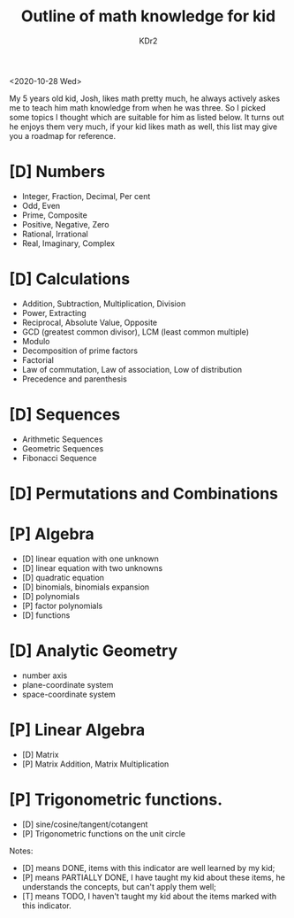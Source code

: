 # -*- mode: org; mode: auto-fill; -*-
#+TITLE: Outline of math knowledge for kid
#+AUTHOR: KDr2

#+OPTIONS: toc:nil
#+OPTIONS: num:nil

#+BEGIN: inc-file :file "common.inc.org"
#+END:
#+CALL: dynamic-header() :results raw
#+CALL: meta-keywords(kws='("KDr2" "kid" "josh")) :results raw

<2020-10-28 Wed>

My 5 years old kid, Josh, likes math pretty much, he always actively
askes me to teach him math knowledge from when he was three. So I
picked some topics I thought which are suitable for him as listed
below. It turns out he enjoys them very much, if your kid likes math
as well, this list may give you a roadmap for reference.

* [D] Numbers
  - Integer, Fraction, Decimal, Per cent
  - Odd, Even
  - Prime, Composite
  - Positive, Negative, Zero
  - Rational, Irrational
  - Real, Imaginary, Complex
* [D] Calculations
  - Addition, Subtraction, Multiplication, Division
  - Power, Extracting
  - Reciprocal, Absolute Value, Opposite
  - GCD (greatest common divisor), LCM (least common multiple)
  - Modulo
  - Decomposition of prime factors
  - Factorial
  - Law of commutation, Law of association, Low of distribution
  - Precedence and parenthesis
* [D] Sequences
  - Arithmetic Sequences
  - Geometric Sequences
  - Fibonacci Sequence
* [D] Permutations and Combinations
* [P] Algebra
  - [D] linear equation with one unknown
  - [D] linear equation with two unknowns
  - [D] quadratic equation
  - [D] binomials, binomials expansion
  - [D] polynomials
  - [P] factor polynomials
  - [D] functions
* [D] Analytic Geometry
  - number axis
  - plane-coordinate system
  - space-coordinate system
* [P] Linear Algebra
  - [D] Matrix
  - [P] Matrix Addition, Matrix Multiplication
* [P] Trigonometric functions.
  - [D] sine/cosine/tangent/cotangent
  - [P] Trigonometric functions on the unit circle


Notes:

- [D] means DONE, items with this indicator are well learned by my kid;
- [P] means PARTIALLY DONE, I have taught my kid about these items, he
  understands the concepts, but can't apply them well;
- [T] means TODO, I haven't taught my kid about the items marked with
  this indicator.